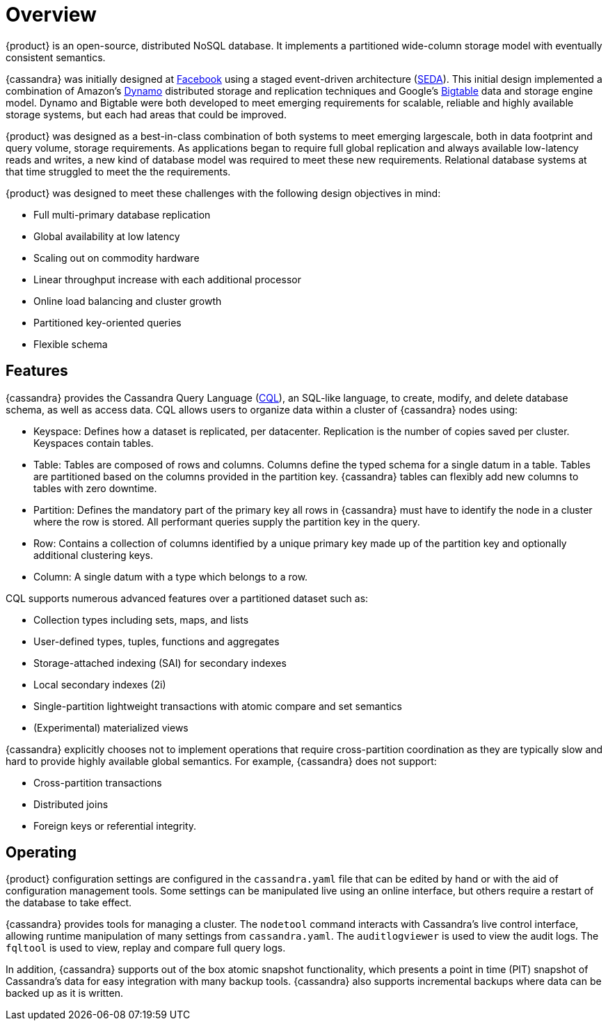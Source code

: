 = Overview
:exper: experimental

{product} is an open-source, distributed NoSQL database. 
It implements a partitioned wide-column storage model with eventually consistent semantics.

{cassandra} was initially designed at https://www.cs.cornell.edu/projects/ladis2009/papers/lakshman-ladis2009.pdf[Facebook] using a staged event-driven architecture (http://www.sosp.org/2001/papers/welsh.pdf[SEDA]).
This initial design implemented a combination of Amazon's https://www.cs.cornell.edu/courses/cs5414/2017fa/papers/dynamo.pdf[Dynamo] distributed storage and replication techniques and Google's https://static.googleusercontent.com/media/research.google.com/en//archive/bigtable-osdi06.pdf[Bigtable] data and storage engine model. 
Dynamo and Bigtable were both developed to meet emerging requirements for scalable, reliable and highly available storage systems, but each had areas that could be improved.

{product} was designed as a best-in-class combination of both systems to meet emerging largescale, both in data footprint and query volume, storage requirements. 
As applications began to require full global replication and always available low-latency reads and writes, a new kind of database model was required to meet these new requirements.
Relational database systems at that time struggled to meet the the requirements.

{product} was designed to meet these challenges with the following design objectives in mind:

* Full multi-primary database replication
* Global availability at low latency
* Scaling out on commodity hardware
* Linear throughput increase with each additional processor
* Online load balancing and cluster growth
* Partitioned key-oriented queries
* Flexible schema

== Features

{cassandra} provides the Cassandra Query Language (xref:cassandra:developing/cql/ddl.adoc[CQL]), an SQL-like
language, to create, modify, and delete database schema, as well as access data. 
CQL allows users to organize data within a cluster of {cassandra} nodes using:

* Keyspace: Defines how a dataset is replicated, per datacenter.
Replication is the number of copies saved per cluster.
Keyspaces contain tables.
* Table: Tables are composed of rows and columns.
Columns define the typed schema for a single datum in a table.
Tables are partitioned based on the columns provided in the partition key.
{cassandra} tables can flexibly add new columns to tables with zero downtime.
* Partition: Defines the mandatory part of the primary key all rows in
{cassandra} must have to identify the node in a cluster where the row is stored.
All performant queries supply the partition key in the query.
* Row: Contains a collection of columns identified by a unique primary
key made up of the partition key and optionally additional clustering
keys.
* Column: A single datum with a type which belongs to a row.

CQL supports numerous advanced features over a partitioned dataset such
as:

* Collection types including sets, maps, and lists
* User-defined types, tuples, functions and aggregates
* Storage-attached indexing (SAI) for secondary indexes
* Local secondary indexes (2i)
* Single-partition lightweight transactions with atomic compare and set
semantics
* (Experimental) materialized views

{cassandra} explicitly chooses not to implement operations that require
cross-partition coordination as they are typically slow and hard to
provide highly available global semantics. 
For example, {cassandra} does not support:

* Cross-partition transactions
* Distributed joins
* Foreign keys or referential integrity.

== Operating

{product} configuration settings are configured in the `cassandra.yaml` file that can be edited by hand or with the aid of configuration management tools. 
Some settings can be manipulated live using an online interface, but others require a restart of the database
to take effect.

{cassandra} provides tools for managing a cluster. 
The `nodetool` command interacts with Cassandra's live control interface, allowing runtime
manipulation of many settings from `cassandra.yaml`. 
The `auditlogviewer` is used to view the audit logs. 
The `fqltool` is used to view, replay and compare full query logs. 

In addition, {cassandra} supports out of the box atomic snapshot functionality, which presents a point in time (PIT) snapshot of Cassandra's data for easy integration with many backup tools. 
{cassandra} also supports incremental backups where data can be backed up as it is written.
